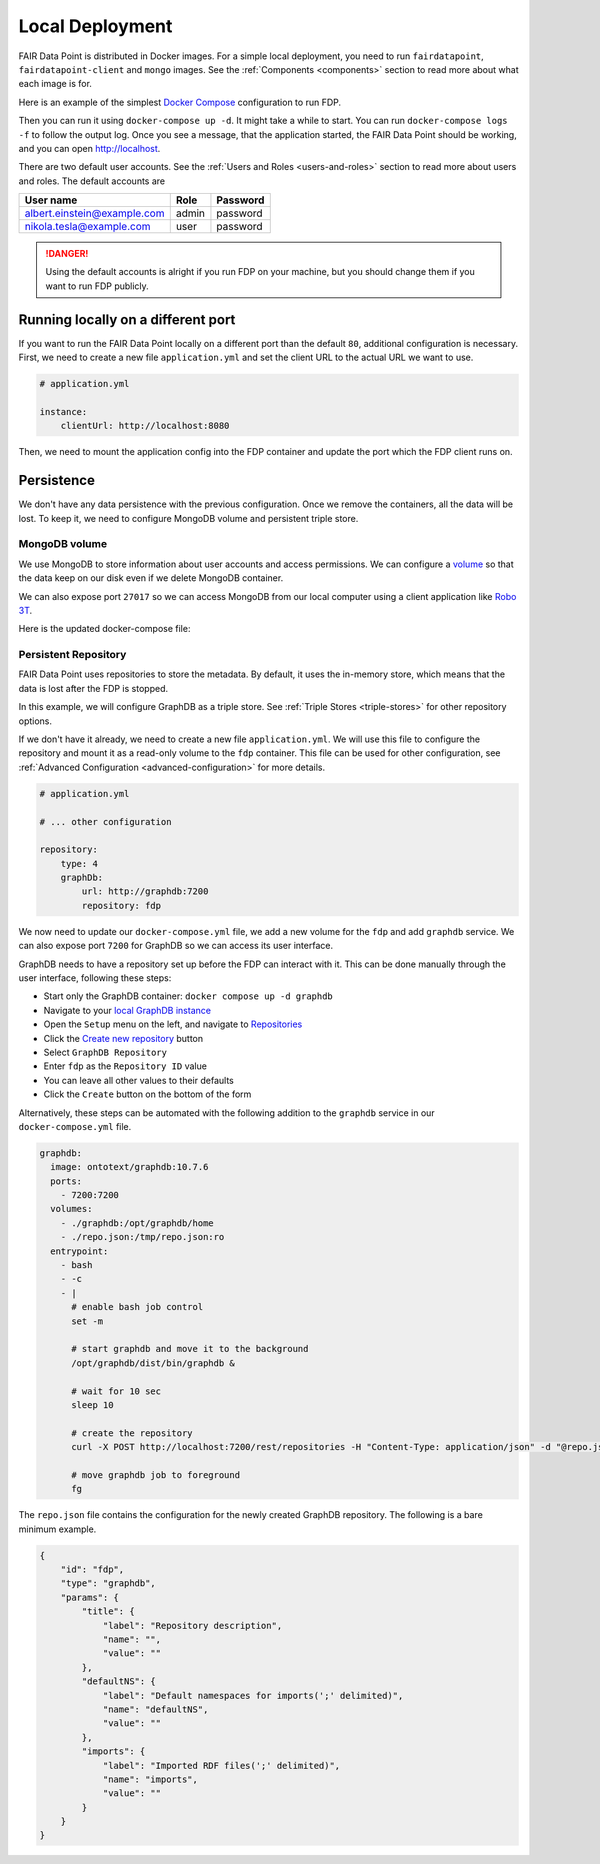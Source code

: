 ****************
Local Deployment
****************

FAIR Data Point is distributed in Docker images. For a simple local deployment, you need to run ``fairdatapoint``, ``fairdatapoint-client`` and ``mongo`` images. See the :ref:`Components <components>` section to read more about what each image is for.

Here is an example of the simplest `Docker Compose <https://docs.docker.com/compose/>`__ configuration to run FDP.

.. code-block:: yaml
   :substitutions:

    # docker-compose.yml

    version: '3'
    services:

        fdp:
            image: fairdata/fairdatapoint:|compose_ver|

        fdp-client:
            image: fairdata/fairdatapoint-client:|compose_ver|
            ports:
                - 80:80
            environment:
                - FDP_HOST=fdp

        mongo:
            image: mongo:4.0.12


Then you can run it using ``docker-compose up -d``. It might take a while to start. You can run ``docker-compose logs -f`` to follow the output log. Once you see a message, that the application started, the FAIR Data Point should be working, and you can open http://localhost.


There are two default user accounts. See the :ref:`Users and Roles <users-and-roles>` section to read more about users and roles. The default accounts are

+-----------------------------+-------+----------+
| User name                   | Role  | Password |
+=============================+=======+==========+
| albert.einstein@example.com | admin | password |
+-----------------------------+-------+----------+
| nikola.tesla@example.com    | user  | password |
+-----------------------------+-------+----------+

.. DANGER::

    Using the default accounts is alright if you run FDP on your machine, but you should change them if you want to run FDP publicly.


Running locally on a different port
===================================

If you want to run the FAIR Data Point locally on a different port than the default ``80``, additional configuration is necessary. First, we need to create a new file ``application.yml`` and set the client URL to the actual URL we want to use.

.. code-block:: yaml

    # application.yml

    instance:
        clientUrl: http://localhost:8080

Then, we need to mount the application config into the FDP container and update the port which the FDP client runs on.

.. code-block:: yaml
   :substitutions:

    # docker-compose.yml

    version: '3'
    services:

        fdp:
            image: fairdata/fairdatapoint:|compose_ver|
            volumes:
                - ./application.yml:/fdp/application.yml:ro

        fdp-client:
            image: fairdata/fairdatapoint-client:|compose_ver|
            ports:
                - 8080:80
            environment:
                - FDP_HOST=fdp

        mongo:
            image: mongo:4.0.12


Persistence
===========

We don't have any data persistence with the previous configuration. Once we remove the containers, all the data will be lost. To keep it, we need to configure MongoDB volume and persistent triple store.


MongoDB volume
--------------

We use MongoDB to store information about user accounts and access permissions. We can configure a `volume <https://docs.docker.com/storage/volumes/>`__ so that the data keep on our disk even if we delete MongoDB container.

We can also expose port ``27017`` so we can access MongoDB from our local computer using a client application like `Robo 3T <https://robomongo.org>`__.

Here is the updated docker-compose file:

.. code-block:: yaml
   :substitutions:

    # docker-compose.yml

    version: '3'
    services:

        fdp:
            image: fairdata/fairdatapoint:|compose_ver|

        fdp-client:
            image: fairdata/fairdatapoint-client:|compose_ver|
            ports:
                - 80:80
            environment:
                - FDP_HOST=fdp

        mongo:
            image: mongo:4.0.12
            ports:
                - 27017:27017
            volumes:
                - ./mongo/data:/data/db


Persistent Repository
-----------------------

FAIR Data Point uses repositories to store the metadata. By default, it uses the in-memory store, which means that the data is lost after the FDP is stopped.

In this example, we will configure GraphDB as a triple store. See :ref:`Triple Stores <triple-stores>` for other repository options.

If we don't have it already, we need to create a new file ``application.yml``. We will use this file to configure the repository and mount it as a read-only volume to the ``fdp`` container. This file can be used for other configuration, see :ref:`Advanced Configuration <advanced-configuration>` for more details.


.. code-block:: yaml

    # application.yml

    # ... other configuration

    repository:
        type: 4
        graphDb:
            url: http://graphdb:7200
            repository: fdp

We now need to update our ``docker-compose.yml`` file, we add a new volume for the ``fdp`` and add ``graphdb`` service. We can also expose port ``7200`` for GraphDB so we can access its user interface.

.. code-block:: yaml
   :substitutions:

    # docker-compose.yml

    version: '3'
    services:

        fdp:
            image: fairdata/fairdatapoint:|compose_ver|
            volumes:
                - ./application.yml:/fdp/application.yml:ro

        fdp-client:
            image: fairdata/fairdatapoint-client:|compose_ver|
            ports:
                - 80:80
            environment:
                - FDP_HOST=fdp

        mongo:
            image: mongo:4.0.12
            ports:
                - 27017:27017
            volumes:
                - ./mongo/data:/data/db

      graphdb:
        image: ontotext/graphdb:10.7.6
        ports:
          - 7200:7200
        volumes:
          - ./graphdb:/opt/graphdb/home

GraphDB needs to have a repository set up before the FDP can interact with it. This can be done manually through the user interface, following these steps:

- Start only the GraphDB container: ``docker compose up -d graphdb``
- Navigate to your `local GraphDB instance <http://localhost:7200>`__
- Open the ``Setup`` menu on the left, and navigate to `Repositories <http://localhost:7200/repository>`__
- Click the `Create new repository <http://localhost:7200/repository/create>`__ button
- Select ``GraphDB Repository``
- Enter ``fdp`` as the ``Repository ID`` value
- You can leave all other values to their defaults
- Click the ``Create`` button on the bottom of the form

Alternatively, these steps can be automated with the following addition to the ``graphdb`` service in our ``docker-compose.yml`` file.

.. code-block:: yaml

      graphdb:
        image: ontotext/graphdb:10.7.6
        ports:
          - 7200:7200
        volumes:
          - ./graphdb:/opt/graphdb/home
          - ./repo.json:/tmp/repo.json:ro
        entrypoint:
          - bash
          - -c
          - |
            # enable bash job control
            set -m

            # start graphdb and move it to the background
            /opt/graphdb/dist/bin/graphdb &
            
            # wait for 10 sec
            sleep 10
            
            # create the repository
            curl -X POST http://localhost:7200/rest/repositories -H "Content-Type: application/json" -d "@repo.json"

            # move graphdb job to foreground
            fg

The ``repo.json`` file contains the configuration for the newly created GraphDB repository. The following is a bare minimum example.

.. code-block:: json

    {
        "id": "fdp",
        "type": "graphdb",
        "params": {
            "title": {
                "label": "Repository description",
                "name": "",
                "value": ""
            },
            "defaultNS": {
                "label": "Default namespaces for imports(';' delimited)",
                "name": "defaultNS",
                "value": ""
            },
            "imports": {
                "label": "Imported RDF files(';' delimited)",
                "name": "imports",
                "value": ""
            }
        }
    }
